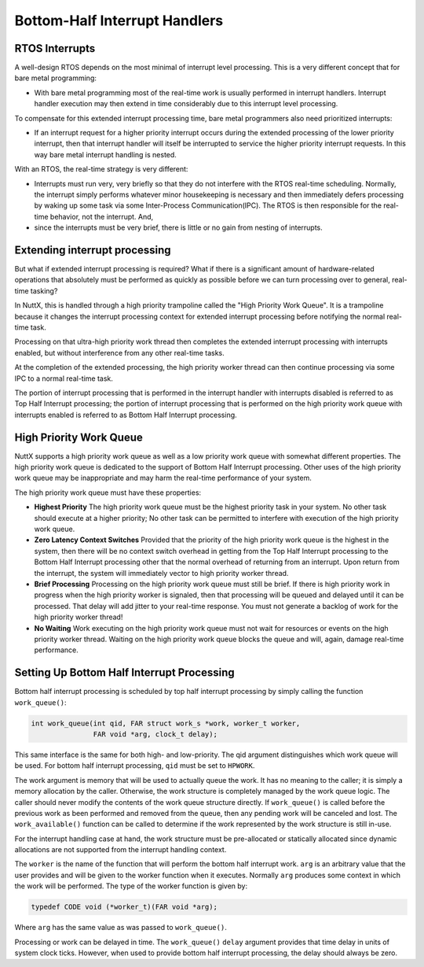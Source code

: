==============================
Bottom-Half Interrupt Handlers
==============================

RTOS Interrupts
===============

A well-design RTOS depends on the most minimal of interrupt level processing.
This is a very different concept that for bare metal programming:

* With bare metal programming most of the real-time work is usually performed
  in interrupt handlers. Interrupt handler execution may then extend in time
  considerably due to this interrupt level processing.

To compensate for this extended interrupt processing time, bare metal programmers
also need prioritized interrupts:

* If an interrupt request for a higher priority interrupt occurs during the
  extended processing of the lower priority interrupt, then that interrupt handler
  will itself be interrupted to service the higher priority interrupt requests.
  In this way bare metal interrupt handling is nested.

With an RTOS, the real-time strategy is very different:

* Interrupts must run very, very briefly so that they do not interfere with the
  RTOS real-time scheduling. Normally, the interrupt simply performs whatever
  minor housekeeping is necessary and then immediately defers processing by waking up
  some task via some Inter-Process Communication(IPC). The RTOS is then responsible for
  the real-time behavior, not the interrupt. And,
  
* since the interrupts must be very brief, there is little or no gain from nesting of interrupts.

Extending interrupt processing
==============================

But what if extended interrupt processing is required?
What if there is a significant amount of hardware-related operations that absolutely
must be performed as quickly as possible before we can turn processing over to
general, real-time tasking?

In NuttX, this is handled through a high priority trampoline called
the "High Priority Work Queue". It is a trampoline because it changes the interrupt
processing context for extended interrupt processing before notifying the normal
real-time task.

Processing on that ultra-high priority work thread then completes the extended
interrupt processing with interrupts enabled, but without interference from any
other real-time tasks.

At the completion of the extended processing, the high priority worker thread can
then continue processing via some IPC to a normal real-time task.

The portion of interrupt processing that is performed in the interrupt handler with
interrupts disabled is referred to as Top Half Interrupt processing; the portion of
interrupt processing that is performed on the high priority work queue with interrupts
enabled is referred to as Bottom Half Interrupt processing.

High Priority Work Queue
========================

NuttX supports a high priority work queue as well as a low priority work queue with
somewhat different properties.
The high priority work queue is dedicated to the support of Bottom Half Interrupt
processing.
Other uses of the high priority work queue may be inappropriate and may harm the
real-time performance of your system.

The high priority work queue must have these properties:

* **Highest Priority** The high priority work queue must be the highest priority
  task in your system. No other task should execute at a higher priority; No other
  task can be permitted to interfere with execution of the high priority work queue.

* **Zero Latency Context Switches** Provided that the priority of the high priority
  work queue is the highest in the system, then there will be no context switch
  overhead in getting from the Top Half Interrupt processing to the Bottom Half
  Interrupt processing other that the normal overhead of returning from an interrupt.
  Upon return from the interrupt, the system will immediately vector to high priority
  worker thread.

* **Brief Processing** Processing on the high priority work queue must still be brief.
  If there is high priority work in progress when the high priority worker is signaled,
  then that processing will be queued and delayed until it can be processed. That delay
  will add jitter to your real-time response. You must not generate a backlog of work
  for the high priority worker thread!

* **No Waiting** Work executing on the high priority work queue must not wait for
  resources or events on the high priority worker thread. Waiting on the high priority
  work queue blocks the queue and will, again, damage real-time performance.

Setting Up Bottom Half Interrupt Processing
===========================================

Bottom half interrupt processing is scheduled by top half interrupt processing by
simply calling the function ``work_queue()``:

.. code-block:: C

   int work_queue(int qid, FAR struct work_s *work, worker_t worker,
                  FAR void *arg, clock_t delay);

This same interface is the same for both high- and low-priority.
The qid argument distinguishes which work queue will be used. For bottom half
interrupt processing, ``qid`` must be set to ``HPWORK``.

The work argument is memory that will be used to actually queue the work.
It has no meaning to the caller; it is simply a memory allocation by the caller.
Otherwise, the work structure is completely managed by the work queue logic.
The caller should never modify the contents of the work queue structure directly.
If ``work_queue()`` is called before the previous work as been performed and removed
from the queue, then any pending work will be canceled and lost.
The ``work_available()`` function can be called to determine if the work represented
by the work structure is still in-use.

For the interrupt handling case at hand, the work structure must be pre-allocated
or statically allocated since dynamic allocations are not supported from the
interrupt handling context.

The ``worker`` is the name of the function that will perform the bottom half interrupt
work.
``arg`` is an arbitrary value that the user provides and will be given to the worker
function when it executes.
Normally ``arg`` produces some context in which the work will be performed.
The type of the worker function is given by:

.. code-block:: C

   typedef CODE void (*worker_t)(FAR void *arg);

Where ``arg`` has the same value as was passed to ``work_queue()``.

Processing or work can be delayed in time.
The ``work_queue()`` ``delay`` argument provides that time delay in units of system
clock ticks. However, when used to provide bottom half interrupt processing, the
delay should always be zero.
